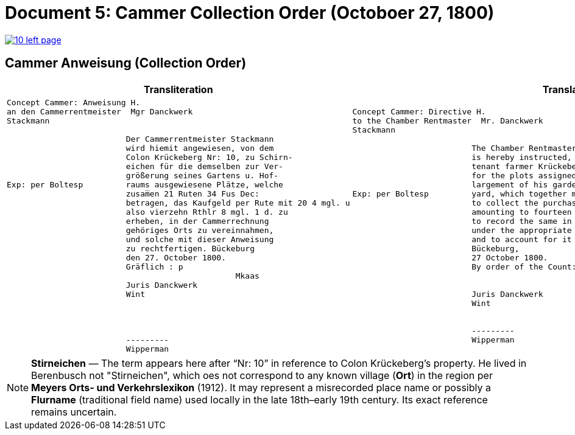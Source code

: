 = Document 5: Cammer Collection Order (Octoboer 27, 1800)
:page-role: wide

image::10-left-page.png[link=self]

== Cammer Anweisung (Collection Order)

[cols="1a,1a"]
|===
|Transliteration|Translation

|
....
Concept Cammer: Anweisung H.  
an den Cammerrentmeister  Mgr Danckwerk  
Stackmann
  
                         Der Cammerrentmeister Stackmann  
                         wird hiemit angewiesen, von dem  
                         Colon Krückeberg Nr: 10, zu Schirn- 
                         eichen für die demselben zur Ver-  
                         größerung seines Gartens u. Hof-  
Exp: per Boltesp         raums ausgewiesene Plätze, welche         
                         zusam̅en 21 Ruten 34 Fus Dec:  
                         betragen, das Kaufgeld per Rute mit 20 4 mgl. u  
                         also vierzehn Rthlr 8 mgl. 1 d. zu  
                         erheben, in der Cammerrechnung  
                         gehöriges Orts zu vereinnahmen,  
                         und solche mit dieser Anweisung  
                         zu rechtfertigen. Bückeburg  
                         den 27. October 1800.  
                         Gräflich : p  
                                                Mkaas  
                         Juris Danckwerk  
                         Wint  
                         



                         ---------  
                         Wipperman  
....

|
....
Concept Cammer: Directive H.  
to the Chamber Rentmaster  Mr. Danckwerk  
Stackmann  
  
                         The Chamber Rentmaster Stackmann  
                         is hereby instructed, from the  
                         tenant farmer Krückeberg, No. 10, at Schirneichen,  
                         for the plots assigned to him for the en-  
                         largement of his garden and farm-  
Exp: per Boltesp         yard, which together measure 21 rods 34 feet decimal,  
                         to collect the purchase price, at the rate per rod of 20 ggr 4 pf,  
                         amounting to fourteen thalers 8 ggr 1 pf,  
                         to record the same in the Chamber accounts  
                         under the appropriate heading,  
                         and to account for it with this directive.  
                         Bückeburg,  
                         27 October 1800.  
                         By order of the Count: p  

                                                Mkaas  
                         Juris Danckwerk  
                         Wint  
  

                         ---------  
                         Wipperman  



....
|===

[NOTE]
====
*Stirneichen* — The term appears here after “Nr: 10” in reference to Colon Krückeberg’s property.  He lived in
Berenbusch not "Stirneichen", which oes not correspond to any known village (*Ort*) in the region per *Meyers Orts-
und Verkehrslexikon* (1912). It may represent a misrecorded place name or possibly a *Flurname* (traditional field
name) used locally in the late 18th–early 19th century.  Its exact reference remains uncertain.
====

